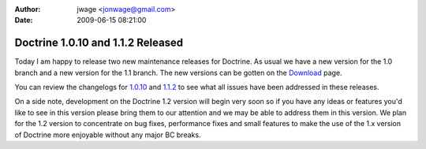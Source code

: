 :author: jwage <jonwage@gmail.com>
:date: 2009-06-15 08:21:00

==================================
Doctrine 1.0.10 and 1.1.2 Released
==================================

Today I am happy to release two new maintenance releases for
Doctrine. As usual we have a new version for the 1.0 branch and a
new version for the 1.1 branch. The new versions can be gotten on
the `Download <http://www.doctrine-project.org/download>`_ page.

You can review the changelogs for
`1.0.10 <http://www.doctrine-project.org/change_log/1_0_10>`_ and
`1.1.2 <http://www.doctrine-project.org/change_log/1_1_2>`_ to see
what all issues have been addressed in these releases.

On a side note, development on the Doctrine 1.2 version will begin
very soon so if you have any ideas or features you'd like to see in
this version please bring them to our attention and we may be able
to address them in this version. We plan for the 1.2 version to
concentrate on bug fixes, performance fixes and small features to
make the use of the 1.x version of Doctrine more enjoyable without
any major BC breaks.


